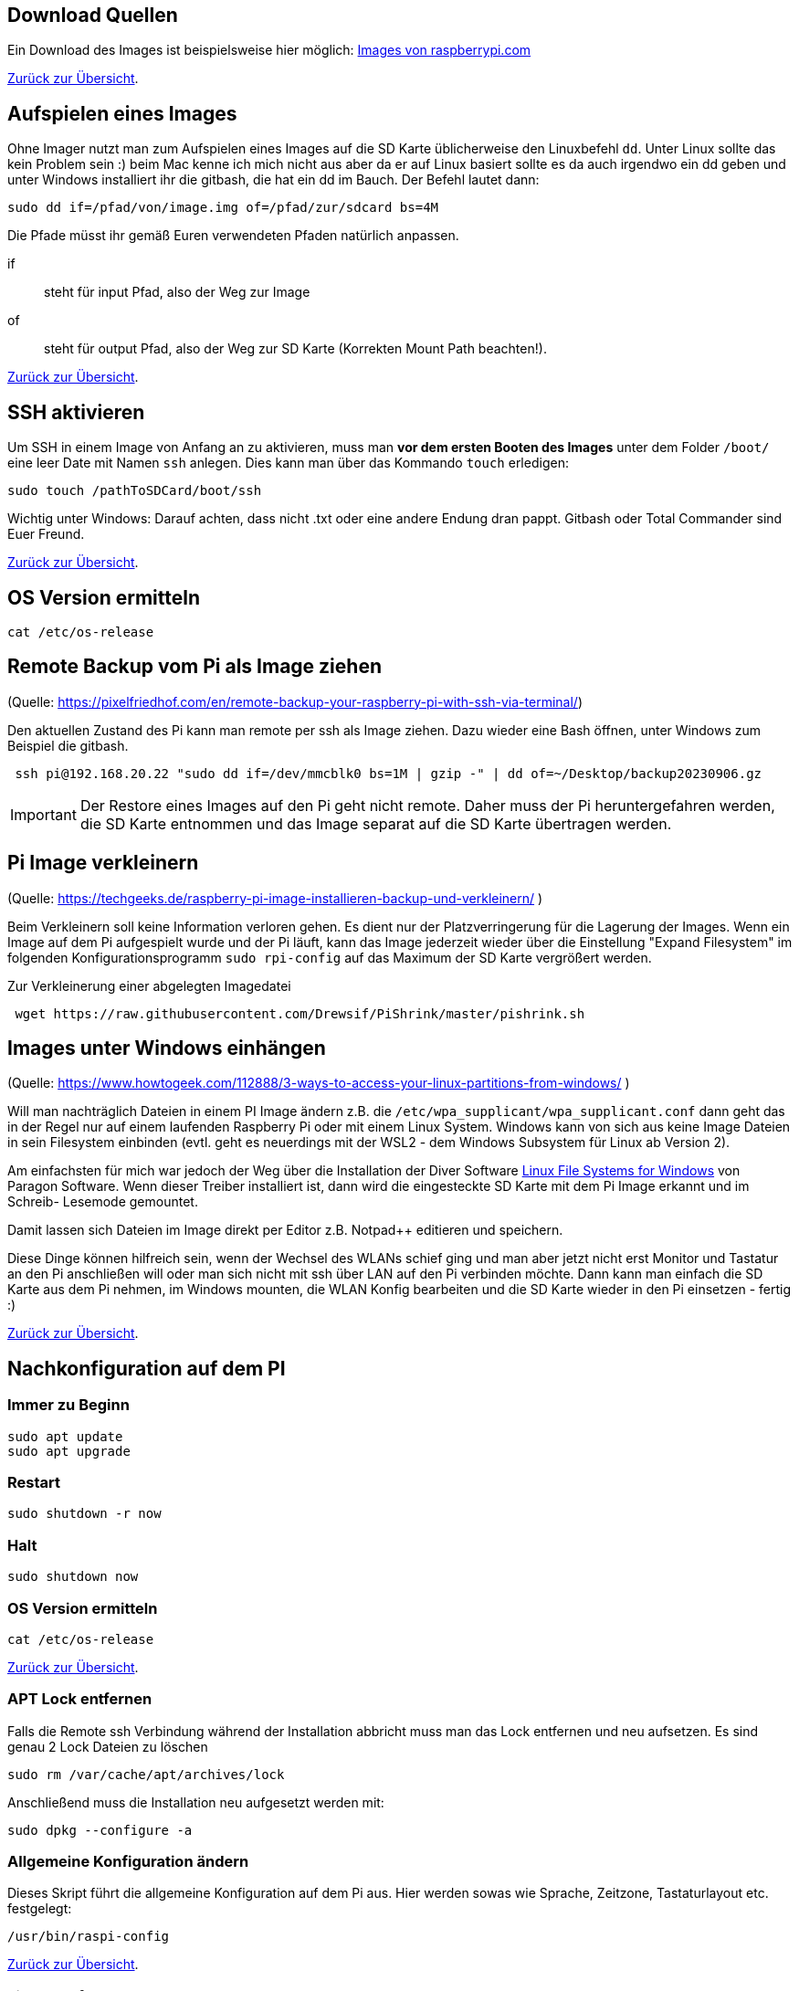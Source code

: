 [reftext="Download Images"]
== Download Quellen

Ein Download des Images ist beispielsweise hier
möglich: https://www.raspberrypi.com/software/operating-systems/[Images von raspberrypi.com]

xref:../../index.adoc#content[Zurück zur Übersicht].

[reftext="Image aufspielen"]
== Aufspielen eines Images

Ohne Imager nutzt man zum Aufspielen eines Images auf die SD Karte  üblicherweise den Linuxbefehl `dd`.
Unter Linux sollte das kein Problem sein :) beim Mac kenne ich mich nicht aus aber da er auf Linux basiert
sollte es da auch irgendwo ein dd geben und unter Windows installiert ihr die gitbash,
die hat ein dd im Bauch. Der Befehl lautet dann:

[source,bash]
----
sudo dd if=/pfad/von/image.img of=/pfad/zur/sdcard bs=4M
----

Die Pfade müsst ihr gemäß Euren verwendeten Pfaden natürlich anpassen.

if:: steht für input Pfad, also der Weg zur Image
of:: steht für output Pfad, also der Weg zur SD Karte (Korrekten Mount Path beachten!).


xref:../../index.adoc#content[Zurück zur Übersicht].

[reftext="SSH aktivieren"]
== SSH aktivieren
Um SSH in einem Image von Anfang an zu aktivieren, muss man **vor dem ersten Booten des Images**
unter dem Folder `/boot/` eine leer Date mit Namen `ssh` anlegen.
Dies kann man über das Kommando `touch` erledigen:

[source,bash]
----
sudo touch /pathToSDCard/boot/ssh
----

Wichtig unter Windows: Darauf achten, dass nicht .txt oder eine andere Endung dran pappt.
Gitbash oder Total Commander sind Euer Freund.


xref:../../index.adoc#content[Zurück zur Übersicht].

== OS Version ermitteln

[source,bash]
----
cat /etc/os-release
----

== Remote Backup vom Pi als Image ziehen

(Quelle: https://pixelfriedhof.com/en/remote-backup-your-raspberry-pi-with-ssh-via-terminal/)

Den aktuellen Zustand des Pi kann man remote per ssh als Image ziehen. Dazu wieder eine Bash öffnen,
unter Windows zum Beispiel die gitbash.

[source,bash]
----
 ssh pi@192.168.20.22 "sudo dd if=/dev/mmcblk0 bs=1M | gzip -" | dd of=~/Desktop/backup20230906.gz
----

IMPORTANT: Der Restore eines Images auf den Pi geht nicht remote. Daher muss der Pi heruntergefahren werden, die
SD Karte entnommen und das Image separat auf die SD Karte übertragen werden.

== Pi Image verkleinern

(Quelle: https://techgeeks.de/raspberry-pi-image-installieren-backup-und-verkleinern/ )

Beim Verkleinern soll keine Information verloren gehen. Es dient nur der Platzverringerung für die Lagerung der Images.
Wenn ein Image auf dem Pi aufgespielt wurde und der Pi läuft, kann das Image jederzeit wieder über die
Einstellung "Expand Filesystem" im folgenden Konfigurationsprogramm `sudo rpi-config` auf das Maximum der SD Karte
vergrößert werden.

Zur Verkleinerung einer abgelegten Imagedatei

[source,bash]
----
 wget https://raw.githubusercontent.com/Drewsif/PiShrink/master/pishrink.sh
----

== Images unter Windows einhängen

(Quelle: https://www.howtogeek.com/112888/3-ways-to-access-your-linux-partitions-from-windows/ )

Will man nachträglich Dateien in einem PI Image ändern z.B. die `/etc/wpa_supplicant/wpa_supplicant.conf` dann geht das
in der Regel nur auf einem laufenden Raspberry Pi oder mit einem Linux System. Windows kann von sich aus keine Image
Dateien in sein Filesystem einbinden (evtl. geht es neuerdings mit der WSL2 - dem Windows Subsystem für Linux ab Version 2).

Am einfachsten für mich war jedoch der Weg über die Installation der Diver Software
link:https://www.paragon-software.com/home/linuxfs-windows/[Linux File Systems for Windows] von Paragon Software.
Wenn dieser Treiber installiert ist, dann wird die eingesteckte SD Karte mit dem Pi Image erkannt und im Schreib-
Lesemode gemountet.

Damit lassen sich Dateien im Image direkt per Editor z.B. Notpad++ editieren und speichern.

Diese Dinge können hilfreich sein, wenn der Wechsel des WLANs schief ging und man aber jetzt nicht erst Monitor und
Tastatur an den Pi anschließen will oder man sich nicht mit ssh über LAN auf den Pi verbinden möchte. Dann kann man
einfach die SD Karte aus dem Pi nehmen, im Windows mounten, die WLAN Konfig bearbeiten und die SD Karte wieder in den Pi
einsetzen - fertig :)

xref:../../index.adoc#content[Zurück zur Übersicht].

[reftext="Nachkonfiguration"]
== Nachkonfiguration auf dem PI

=== Immer zu Beginn

[source,bash]
----
sudo apt update
sudo apt upgrade
----

=== Restart

[source,bash]
----
sudo shutdown -r now
----

=== Halt
[source,bash]
----
sudo shutdown now
----

=== OS Version ermitteln
[source,bash]
----
cat /etc/os-release
----


xref:../../index.adoc#content[Zurück zur Übersicht].

=== APT Lock entfernen

Falls die Remote ssh Verbindung während der Installation abbricht muss man das Lock entfernen und neu aufsetzen.
Es sind genau 2 Lock Dateien zu löschen

[source,bash]
----
sudo rm /var/cache/apt/archives/lock

----

Anschließend muss die Installation neu aufgesetzt werden mit:

[source,bash]
----
sudo dpkg --configure -a
----

=== Allgemeine Konfiguration ändern

Dieses Skript führt die allgemeine Konfiguration auf dem Pi aus. Hier werden sowas wie Sprache, Zeitzone,
Tastaturlayout etc. festgelegt:

[source,bash]
----
/usr/bin/raspi-config
----

xref:../../index.adoc#content[Zurück zur Übersicht].

=== File Transfer

Mit diversen Tools (rcp,rsh,...) lassen sich Dateien vom Pi zu einem anderen Rechner und zurück transportieren. Am einfachsten
funktioniert es mit `scp`. Dieses Werkzeug steht sowohl auf dem Pi als auch in der gitbash unter Windows zur Verfügung.

[source,bash]
----
# Zum Pi kopieren
scp ./meineDatei.pdf pi@raspihostname:/home/pi/meineDatei.pdf
# Vom Pi kopieren, aktuelles Verzeichnis ist schreibbar für mich
scp pi@raspihostname:/home/pi/meineDatei.pdf .
----

xref:../../index.adoc#content[Zurück zur Übersicht].


[reftext="WLAN einrichten"]
== WLAN einrichten

(Quelle: https://www.elektronik-kompendium.de/sites/raspberry-pi/1912221.htm)
Die Eintragungen für das WLAN erfolgen in der Datei wpa_supplicant.conf während der Pi per Netzwerkkabel mit einem PC
verbunden und gestartet ist:

[source,bash]
----
sudo nano /etc/wpa_supplicant/wpa_supplicant.conf
----

Die wpa_supplicant.conf kann beispielsweise für Freifunk Franken so angepasst werden:

[source,bash]
----
ctrl_interface=DIR=/var/run/wpa_supplicant GROUP=netdev
update_config=1
country=DE
network={
ssid=”franken.freifunk.net”
key_mgmt=NONE
priority=1
}
----

Anschließend kann die Konfiguration ausprobiert werden:

[source,bash]
----
sudo wpa_supplicant -i wlan0 -c /etc/wpa_supplicant/wpa_supplicant.conf
----

oder über:

[source,bash]
----
ip l
wpa_cli status
----

xref:../../index.adoc#content[Zurück zur Übersicht].

[reftext="Festplatten mounten"]
== USB - Mobile Festplatten einrichten

(Quelle: https://raspberrytips.com/mount-usb-drive-raspberry-pi/)

Für NTFS Platten installieren wir das Paket `ntfs-3g` - meist ist es aber jetzt schon vorhanden.

[source,bash]
----
sudo apt install ntfs-3g
----

Dann schließen wir die Platte an, um mehr Infos zu bekommen und ermitteln die Infos wie folgt:

[source,bash]
----
sudo fdisk -l
----

Jetzt den Filesystemtype und den Device Namen merken.
Beispiele:

`/dev/sda1 ntfs`

Dabei ist `/dev/sda1` der Device Name und `ntfs` der Filesystemtyp.

Wir brauchen noch die `uuid` vom Laufwerk, die finden wir so heraus:

[source,bash]
----
sudo ls -l /dev/disk/by-uuid
----

Die UUID merken wir uns für später. Beispiele für UUIDs: `806203c46203BDC2` oder `37E2-62C3`

Jetzt erstellen wir einen Mount Point z.B. `/mnt/usb` Sollen später mehr Platten angeschlossen werden, hängen wir gleich eine Nummer dran z.B. `/mnt/usb0`

[source,bash]
----
sudo mkdir /mnt/usb
----

Nun wollen wir die Platte noch automatisch mounten lassen. Dazu fügen wir einen Eintrag in die `fstab` ein:

[source,bash]
----
sudo nano /etc/fstab
----

Diese Zeile aufnehmen (Vorher UUID und FS Type anpassen)

`UUID=806203C46203BDC2 /mnt/usb ntfs uid=pi,gid=pi 0 0`

IMPORTANT: !!! Kein Reboot mit fehlerhafter Konfiguration !!!

Jetzt prüfen wir die Konfiguration

[source,bash]
----
sudo mount -a
----

Solange Fehler kommen, bitte  keinen Reboot durchführen. Es kann sonst passieren oder es wird höchstwahrscheinlich passieren,
dass `/` und `/boot` nicht gemountet werden können und das System nicht mehr hochfährt.
Dann geht es für Euch zurück auf Anfang! Oder ihr kennt wen der sich auskennt.
Auf jeden Fall wird es schwierig wenn das automatische mounten kaputt ist.

Im Notfall Eure Zeile wieder entfernen und prüfen ob es jetzt wieder geht.

xref:../../index.adoc#content[Zurück zur Übersicht].

== OS Upgrade (Stretch auf Buster)

(Quelle: https://pimylifeup.com/upgrade-raspbian-stretch-to-raspbian-buster/)

=== OS Version ermitteln

[source,bash]
----
cat /etc/os-release
----

Hier sieht man, welches die nächste Version ist auf die Upgraded wird:
https://en.wikipedia.org/wiki/Raspberry_Pi_OS


=== Pakete aktualisieren

[source,bash]
----
sudo apt update
sudo apt dist-upgrade -y
----

=== Firmware des Pi aktualisieren

Dieser Schritt sollte nur bei Bedarf erfolgen (von 9 auf 10 besteht scheinbar Bedarf).

[source,bash]
----
sudo rpi-update
----

=== Quellen aktualisieren

Jetzt stellen wir die Quellen auf die neuen Repositories der neuen Distribution ein.
Bei uns stellen wir also Stretch auf Buster in den Quellen um.
Später analog halt auf den Namen der neuen Distribution.

[source,bash]
----
sudo nano /etc/apt/sources.list
----

Wir ersetzen in der Zeile **stretch** durch **buster** und speichern und verlassen die Datei.

Jetzt wiederholen wir den Schritt für eine weitere Quellenangabe

[source,bash]
----
sudo nano /etc/apt/sources.list.d/raspi.list
----

Wieder ersetzen wir in der Datei die aktuelle Distribution durch die nachfolgenden Distribution, speichern ab
und schließen den Editor.

=== APT List Changes löschen

Vor dem finalen Upgrade löschen wir noch die ListChanges.

[source,bash]
----
sudo apt-get remove apt-listchanges
----

=== Aktualisieren der neuen Distribution

Jetzt aktualisieren wir die Distribution aus den neuen Quellen. Es ist damit zu rechnen, dass sehr viele
interaktive Abfragen kommen. Also nicht weglaufen sondern dabei bleiben.

[source,bash]
----
sudo apt update
sudo apt dist-upgrade
----

=== Unsupportete Pakete löschen

[source,bash]
----
sudo apt purge timidity lxmusic gnome-disk-utility deluge-gtk evince wicd wicd-gtk clipit usermode gucharmap gnome-system-tools pavucontrol
----

=== Installation aufräumen

[source,bash]
----
sudo apt autoremove -y
----

Wenn erfolgreich dann noch das target autoclean des Paketmanagers aufrufen.

[source,bash]
----
sudo apt autoclean
----

Und zum Abschluss neu starten mit:

[source,bash]
----
sudo reboot
----


